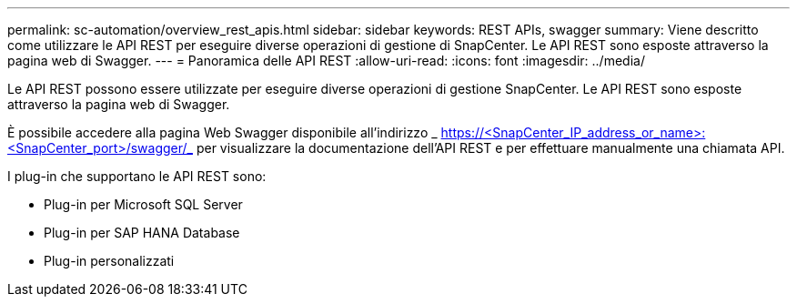 ---
permalink: sc-automation/overview_rest_apis.html 
sidebar: sidebar 
keywords: REST APIs, swagger 
summary: Viene descritto come utilizzare le API REST per eseguire diverse operazioni di gestione di SnapCenter. Le API REST sono esposte attraverso la pagina web di Swagger. 
---
= Panoramica delle API REST
:allow-uri-read: 
:icons: font
:imagesdir: ../media/


[role="lead"]
Le API REST possono essere utilizzate per eseguire diverse operazioni di gestione SnapCenter. Le API REST sono esposte attraverso la pagina web di Swagger.

È possibile accedere alla pagina Web Swagger disponibile all'indirizzo _ https://<SnapCenter_IP_address_or_name>:<SnapCenter_port>/swagger/_ per visualizzare la documentazione dell'API REST e per effettuare manualmente una chiamata API.

I plug-in che supportano le API REST sono:

* Plug-in per Microsoft SQL Server
* Plug-in per SAP HANA Database
* Plug-in personalizzati


